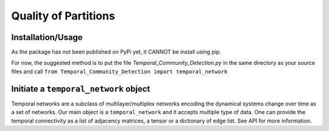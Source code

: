 Quality of Partitions
=======================

Installation/Usage
*********************
As the package has not been published on PyPi yet, it CANNOT be install using pip.

For now, the suggested method is to put the file `Temporal_Community_Detection.py` in the same directory as your source files and call ``from Temporal_Community_Detection import temporal_network``

Initiate a ``temporal_network`` object
*********************************************
Temporal networks are a subclass of multilayer/multiplex networks encoding the dynamical systems change over time as a set of networks. 
Our main object is a ``temporal_network`` and it accepts multiple type of data. One can provide the temporal connectivity as a list of adjacency matrices, a tensor or a dictionary of edge list. See API for more information.

    
